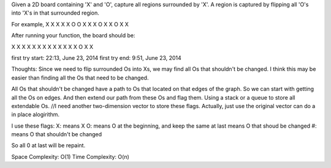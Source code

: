 Given a 2D board containing 'X' and 'O', capture all regions surrounded by 'X'.
A region is captured by flipping all 'O's into 'X's in that surrounded region.

For example,
X X X X
X O O X
X X O X
X O X X

After running your function, the board should be:

X X X X
X X X X
X X X X
X O X X

first try start: 22:13, June 23, 2014
first try end: 9:51, June 23, 2014

Thoughts:
Since we need to flip surrounded Os into Xs,
we may find all Os that shouldn't be changed.
I think this may be easier than finding all the Os that need to be changed.

All Os that shouldn't be changed have a path to Os that located on that edges of the graph.
So we can start with getting all the Os on edges.
And then extend our path from these Os and flag them.  Using a stack or a queue to store all extendable Os.
//I need another two-dimension vector to store these flags.
Actually, just use the original vector can do a in place alogirithm.

I use these flags:
X: means X
O: means O at the beginning, and keep the same at last means O that shoud be changed
#: means O that shouldn't be changed

So all 0 at last will be repaint.

Space Complexity: O(1)
Time Complexity: O(n)
